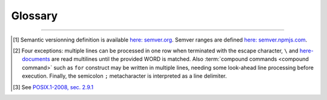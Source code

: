 ########
Glossary
########

.. glossary::
  :sorted:

  .. CHAR ENCODING

  string
    An arbitrary sequence of bytes. Note that with this definition, a string alone is not sufficient to get a textual representation. A :term:`charset` and its :term:`encoding` must be provided along.

  string literal
    A :term:`string` with valid :term:`utf-8` sequences.

  glyph
    The non-reductable sum of pixels corresponding to a representation of it's corresponding :term:`character symbol(s) <character symbol>`.

  character symbol
  character literal
    A unique element in a :term:`charset`.

  character
    The meaning of character is loose. It can either mean a :term:`glyph` or a :term:`character literal`, which is not the same since a glyph can be the result of merging two literals as it often happens with dead keystrokes.
    For example, pressing :kbd:`\`` followed by :kbd:`a` will result in *à* glyph, but in the UTF-8 encoding, is not the same as *à* symbol.

  charset
    Strictly saying, a set of symbols that can be used. Often confused with :term:`encoding`.

  encoding
    The in-memory representation of a :term:`charset`.

  rune
  code point
    A representation in the form of character of a unicode byte sequence.
    Rune is the Go synonym for a code point.

  utf-8
    An :term:`encoding` for the :linuxman:`unicode(7)` :term:`charset`. See :linuxman:`utf-8(7)`.

  ucs-2
    An :term:`encoding` for a subset of the `Unicode <https://en.wikipedia.org/wiki/Unicode>`_ :term:`charset`. This subset is known as the Basic Multilingual Plane and is composed of the first 65,536 :term:`code points <code point>`. This encoding uses 2-bytes for each character.

  .. MODEL

  command
    [Unix shells] A command is a one-line processable text chunk\ [#bash-exceptions]_ to be converted in command invocation. Command invocation consists in passing to the operating system a file to be read and executed (extrapolated from the :term:`program identifier`) with a list of arguments (``argv``).

  sub-command
    A sub command is a utility argument which operates as the alias of an inner command. Exemple of such is :command:`git add` :linuxman:`git-add(1)`

  command identifier
    [Unix shells] A command identifier is a word which maps to a set of instructions, either through a :term:`builtin command`, a declared function,  or with a :term:`program executable`. See the POSIX.1-2008 section on command search and execution\ [#posix-search-execute]_.

  program executable
    [Unix shells] An executable file which supports a set of text arguments. Identified in the system with a unique path.

  builtin command
    [Unix shells] A :term:`command identifier` which execution is provided and implemented within the shell.

  compound command
    [Unix shells] Compound commands are the shell programming constructs. Each construct begins with a reserved word or control operator and is terminated by a corresponding reserved word or operator. They are introduced by a keyword such as ``if`` or ``while``.

  command snippet metadata
    [|app-name|] Structured data about a :term:`command snippet`. Such information may be comprised of the following fields:

    * a list of :term:`program interface models <program interface model>` reffered to in the snippet;
    * text description of the snippet;
    * a list of tags applied to the snippet;
    * a list of :term:`command parameters <command parameter>` consisting each of a name, a description field and an optional default value.

  command parameter
    [|app-name|] A :term:`command snippet` parameter is a string which should be substituted with user input when the corresponding snippet is invoked.

  command snippet
    [|app-name|] A shell-processable text.

  program identifier
    [Unix shells] The name of a :term:`program executable` file that the shell will try to locate with :envvar:`PATH` environment variable.

  program interface model
    [|app-name|] Structured data describing the command line interface capabilities of a :term:`program executable` identified by its :term:`program identifier`. The capabilities are defined through:

      - a set of :term:`synopses <synopsis>` of minimum length one;
      - an :term:`option description model` which is a set of options and their related expressions;
      - an :term:`option scheme`;
      - an optional set of :term:`sub-commands`.

      Those are defined for a peculiar :term:`version range`.

  option expression variant
      [|app-name|] A pattern to recognize one or many arguments as members of an option flag or option assignment (see :numref:`option-expression-variants`).

  option description
    [|app-name|] Structured data composed of a description text field and a collection of match models.
    Each match model is related to an :term:`option expression variant` and has a one-or-two groups regular expression.
    When two groups can be matched, the latest is the option parameter of an explicit option assignments.

  option description model
   [|app-name|] An option description model is a set of :term:`option descriptions <option description>`.

  option scheme
    [|app-name|] A set of :term:`option expression variants <option expression variant>` supported by a program command line interface (see :numref:`option-expression-variants`).

  synopsis
    [Unix shells] A text pattern describing a set of possible :term:`call expressions <call expression>`.

  word
    [Unix shells] "Word" has a special meaning in shells. In a quote-free context, it is a sequence of non-meta characters separated with blanks. Otherwise, any quoted expression is interpreted as a single word.

  version range
    [|app-name|] A version range is an expression describing a range of software versions. Such an expression is written with semver syntax\ [#semver]_.

  call expression
    [|app-name|] A call expression is a valid shell-processable character sequence of optional variable assignments followed by a word reffered to as the ":term:`command identifier`" and a list of :term:`words <word>`, namely "arguments". This command identifier cannot be a :term:`compound command`, since it is semantically closer to a control construct.
    When such expression is evaluated, the first word specifies the :term:`command identifier`, and is passed as positional parameter zero. The remaining argument expressions are passed as positional parameters to the invoked command. When a substitution expression is encountered, it will be evaluated before the :term:`command identifier` executable is invoked.

  operand
    [Unix shells] An operand is a non-option :term:`command identifier` argument, typically the subject(s) upon which the command will operate (file name, remote, ... etc).


---------------------------------------

.. container:: footnotes

  .. [#semver] Semantic versionning definition is available `here: semver.org <https://semver.org/>`_. Semver ranges are defined `here: semver.npmjs.com <https://semver.npmjs.com/>`_.
  .. [#bash-exceptions] Four exceptions: multiple lines can be processed in one row when terminated with the escape character, ``\`` and `here-documents <https://en.wikipedia.org/wiki/Here_document>`_ are read multilines until the provided WORD is matched. Also :term:`compound commands <compound command>` such as ``for`` construct may be written in multiple lines, needing some look-ahead line processing before execution. Finally, the semicolon ``;`` metacharacter is interpreted as a line delimiter.
  .. [#posix-search-execute] See `POSIX.1-2008, sec. 2.9.1 <http://pubs.opengroup.org/onlinepubs/9699919799/utilities/V3_chap02.html#tag_18_09_01_01>`_
